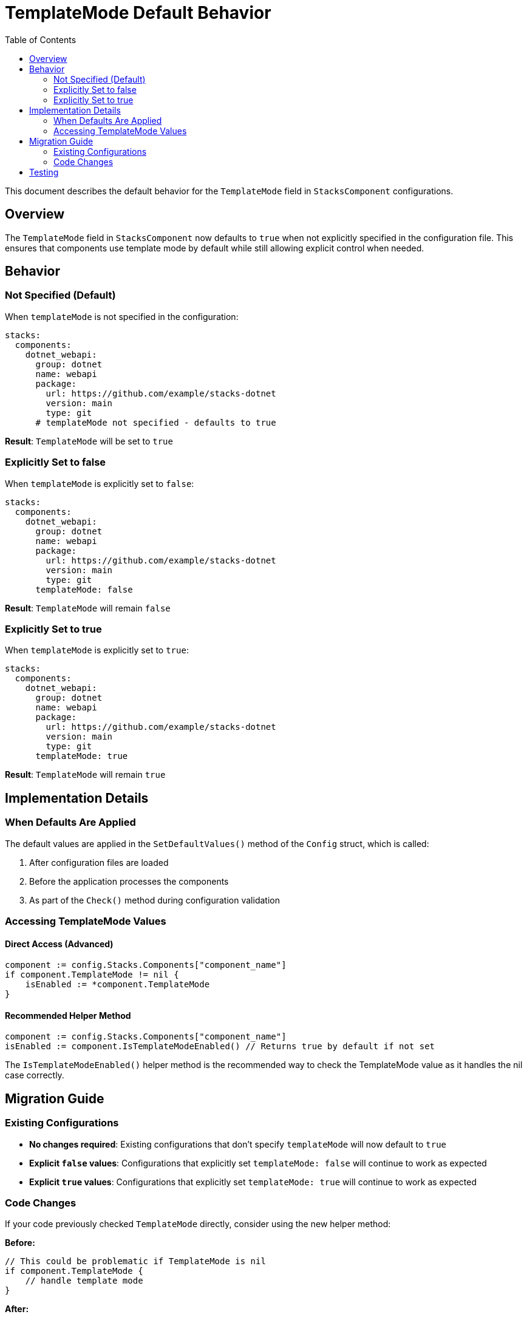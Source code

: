 = TemplateMode Default Behavior
:toc: left
:icons: font
:source-highlighter: rouge

This document describes the default behavior for the `TemplateMode` field in `StacksComponent` configurations.

== Overview

The `TemplateMode` field in `StacksComponent` now defaults to `true` when not explicitly specified in the configuration file. This ensures that components use template mode by default while still allowing explicit control when needed.

== Behavior

=== Not Specified (Default)

When `templateMode` is not specified in the configuration:

[source,yaml]
----
stacks:
  components:
    dotnet_webapi:
      group: dotnet
      name: webapi
      package:
        url: https://github.com/example/stacks-dotnet
        version: main
        type: git
      # templateMode not specified - defaults to true
----

*Result*: `TemplateMode` will be set to `true`

=== Explicitly Set to false

When `templateMode` is explicitly set to `false`:

[source,yaml]
----
stacks:
  components:
    dotnet_webapi:
      group: dotnet
      name: webapi
      package:
        url: https://github.com/example/stacks-dotnet
        version: main
        type: git
      templateMode: false
----

*Result*: `TemplateMode` will remain `false`

=== Explicitly Set to true

When `templateMode` is explicitly set to `true`:

[source,yaml]
----
stacks:
  components:
    dotnet_webapi:
      group: dotnet
      name: webapi
      package:
        url: https://github.com/example/stacks-dotnet
        version: main
        type: git
      templateMode: true
----

*Result*: `TemplateMode` will remain `true`

== Implementation Details

=== When Defaults Are Applied

The default values are applied in the `SetDefaultValues()` method of the `Config` struct, which is called:

. After configuration files are loaded
. Before the application processes the components
. As part of the `Check()` method during configuration validation

=== Accessing TemplateMode Values

==== Direct Access (Advanced)

[source,go]
----
component := config.Stacks.Components["component_name"]
if component.TemplateMode != nil {
    isEnabled := *component.TemplateMode
}
----

==== Recommended Helper Method

[source,go]
----
component := config.Stacks.Components["component_name"]
isEnabled := component.IsTemplateModeEnabled() // Returns true by default if not set
----

The `IsTemplateModeEnabled()` helper method is the recommended way to check the TemplateMode value as it handles the nil case correctly.

== Migration Guide

=== Existing Configurations

* *No changes required*: Existing configurations that don't specify `templateMode` will now default to `true`
* *Explicit `false` values*: Configurations that explicitly set `templateMode: false` will continue to work as expected
* *Explicit `true` values*: Configurations that explicitly set `templateMode: true` will continue to work as expected

=== Code Changes

If your code previously checked `TemplateMode` directly, consider using the new helper method:

.*Before:*
[source,go]
----
// This could be problematic if TemplateMode is nil
if component.TemplateMode {
    // handle template mode
}
----

.*After:*
[source,go]
----
// This safely handles the nil case with proper default
if component.IsTemplateModeEnabled() {
    // handle template mode
}
----

== Testing

The implementation includes comprehensive tests that verify:

* Default behavior when `templateMode` is not specified
* Preservation of explicit `false` values
* Preservation of explicit `true` values
* Helper method behavior in all cases

Run tests with:

[source,bash]
----
go test -run TestStacksComponent -v
----
